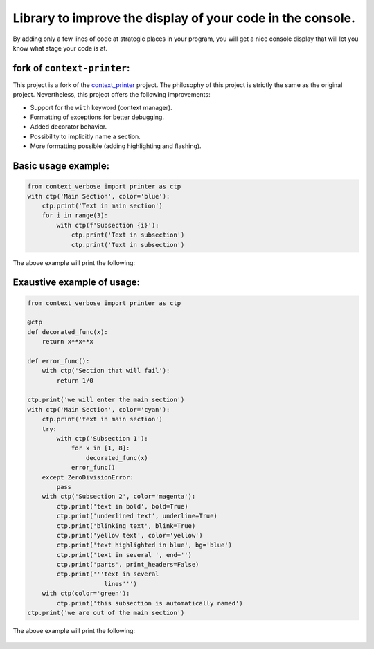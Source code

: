 
***********************************************************
Library to improve the display of your code in the console.
***********************************************************

By adding only a few lines of code at strategic places in your program, you will get a nice console display that will let you know what stage your code is at.

fork of ``context-printer``:
----------------------------

This project is a fork of the `context_printer <https://pypi.org/project/context-printer/>`_ project. The philosophy of this project is strictly the same as the original project. Nevertheless, this project offers the following improvements:

* Support for the ``with`` keyword (context manager).
* Formatting of exceptions for better debugging.
* Added decorator behavior.
* Possibility to implicitly name a section.
* More formatting possible (adding highlighting and flashing).

Basic usage example:
--------------------

.. code:: python

    from context_verbose import printer as ctp
    with ctp('Main Section', color='blue'):
        ctp.print('Text in main section')
        for i in range(3):
            with ctp(f'Subsection {i}'):
                ctp.print('Text in subsection')
                ctp.print('Text in subsection')

The above example will print the following:

.. figure:: https://framagit.org/robinechuca/context-verbose/-/raw/main/basic_example.png

Exaustive example of usage:
---------------------------

.. code:: python

    from context_verbose import printer as ctp

    @ctp
    def decorated_func(x):
        return x**x**x

    def error_func():
        with ctp('Section that will fail'):
            return 1/0

    ctp.print('we will enter the main section')
    with ctp('Main Section', color='cyan'):
        ctp.print('text in main section')
        try:
            with ctp('Subsection 1'):
                for x in [1, 8]:
                    decorated_func(x)
                error_func()
        except ZeroDivisionError:
            pass
        with ctp('Subsection 2', color='magenta'):
            ctp.print('text in bold', bold=True)
            ctp.print('underlined text', underline=True)
            ctp.print('blinking text', blink=True)
            ctp.print('yellow text', color='yellow')
            ctp.print('text highlighted in blue', bg='blue')
            ctp.print('text in several ', end='')
            ctp.print('parts', print_headers=False)
            ctp.print('''text in several
                         lines''')
        with ctp(color='green'):
            ctp.print('this subsection is automatically named')
    ctp.print('we are out of the main section')

The above example will print the following:

.. figure:: https://framagit.org/robinechuca/context-verbose/-/raw/main/exaustive_example.png
